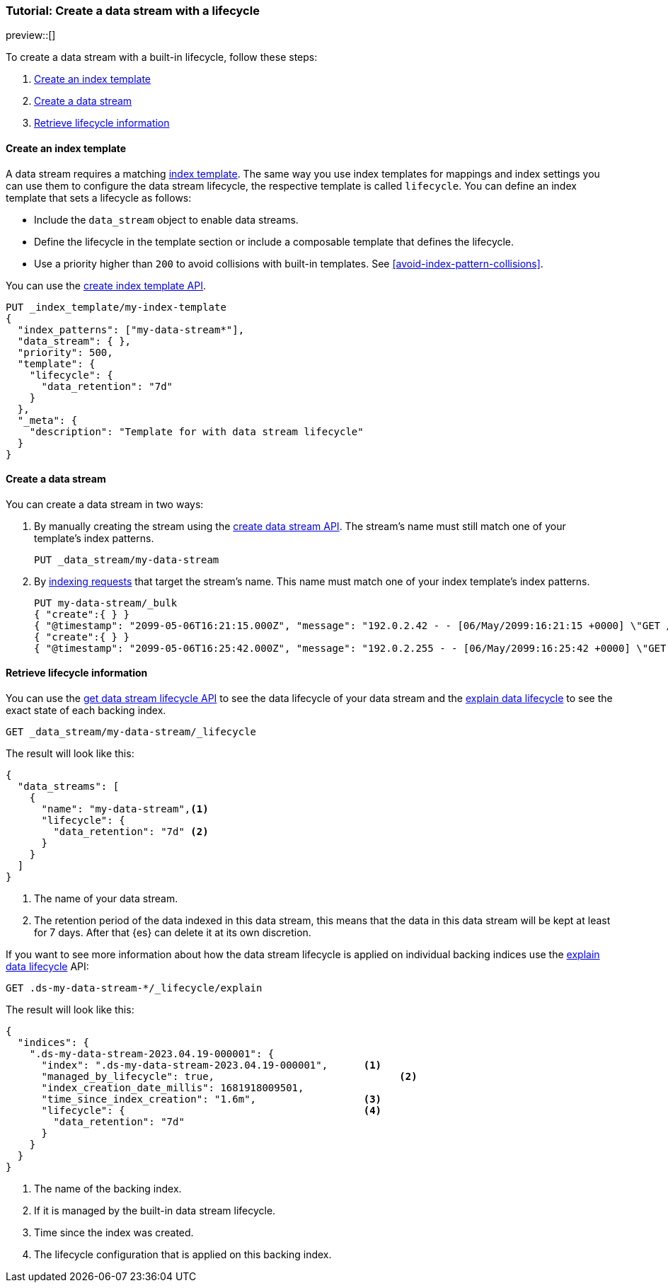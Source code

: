 [role="xpack"]
[[tutorial-manage-new-data-stream]]
=== Tutorial: Create a data stream with a lifecycle

preview::[]

To create a data stream with a built-in lifecycle, follow these steps:

. <<create-index-template-with-lifecycle>>
. <<create-data-stream-with-lifecycle>>
. <<retrieve-lifecycle-information>>

[discrete]
[[create-index-template-with-lifecycle]]
==== Create an index template

A data stream requires a matching <<index-templates,index template>>. The same way you use index
templates for mappings and index settings you can use them to configure the data stream lifecycle, the respective
template is called `lifecycle`. You can define an index template that sets a lifecycle as follows:

* Include the `data_stream` object to enable data streams.

* Define the lifecycle in the template section or include a composable template that defines the lifecycle.

* Use a priority higher than `200` to avoid collisions with built-in templates.
See <<avoid-index-pattern-collisions>>.

You can use the <<indices-put-template,create index template API>>.

[source,console]
--------------------------------------------------
PUT _index_template/my-index-template
{
  "index_patterns": ["my-data-stream*"],
  "data_stream": { },
  "priority": 500,
  "template": {
    "lifecycle": {
      "data_retention": "7d"
    }
  },
  "_meta": {
    "description": "Template for with data stream lifecycle"
  }
}
--------------------------------------------------

[discrete]
[[create-data-stream-with-lifecycle]]
==== Create a data stream

You can create a data stream in two ways:

. By manually creating the stream using the <<indices-create-data-stream,create data stream API>>. The stream's name must
still match one of your template's index patterns.
+
[source,console]
--------------------------------------------------
PUT _data_stream/my-data-stream
--------------------------------------------------
// TEST[continued]

. By <<add-documents-to-a-data-stream,indexing requests>> that
target the stream's name. This name must match one of your index template's index patterns.
+
[source,console]
--------------------------------------------------
PUT my-data-stream/_bulk
{ "create":{ } }
{ "@timestamp": "2099-05-06T16:21:15.000Z", "message": "192.0.2.42 - - [06/May/2099:16:21:15 +0000] \"GET /images/bg.jpg HTTP/1.0\" 200 24736" }
{ "create":{ } }
{ "@timestamp": "2099-05-06T16:25:42.000Z", "message": "192.0.2.255 - - [06/May/2099:16:25:42 +0000] \"GET /favicon.ico HTTP/1.0\" 200 3638" }
--------------------------------------------------
// TEST[continued]

[discrete]
[[retrieve-lifecycle-information]]
==== Retrieve lifecycle information

You can use the <<data-streams-get-lifecycle,get data stream lifecycle API>> to see the data lifecycle of your data stream and
the <<data-streams-explain-lifecycle,explain data lifecycle>> to see the exact state of each backing index.

[source,console]
--------------------------------------------------
GET _data_stream/my-data-stream/_lifecycle
--------------------------------------------------
// TEST[continued]

The result will look like this:

[source,console-result]
--------------------------------------------------
{
  "data_streams": [
    {
      "name": "my-data-stream",<1>
      "lifecycle": {
        "data_retention": "7d" <2>
      }
    }
  ]
}
--------------------------------------------------
<1> The name of your data stream.
<2> The retention period of the data indexed in this data stream, this means that the data in this data stream will
be kept at least for 7 days. After that {es} can delete it at its own discretion.

If you want to see more information about how the data stream lifecycle is applied on individual backing indices use the
<<data-streams-explain-lifecycle,explain data lifecycle>> API:

[source,console]
--------------------------------------------------
GET .ds-my-data-stream-*/_lifecycle/explain
--------------------------------------------------
// TEST[continued]
The result will look like this:

[source,console-result]
--------------------------------------------------
{
  "indices": {
    ".ds-my-data-stream-2023.04.19-000001": {
      "index": ".ds-my-data-stream-2023.04.19-000001",      <1>
      "managed_by_lifecycle": true,                               <2>
      "index_creation_date_millis": 1681918009501,
      "time_since_index_creation": "1.6m",                  <3>
      "lifecycle": {                                        <4>
        "data_retention": "7d"
      }
    }
  }
}
--------------------------------------------------
// TESTRESPONSE[skip:the result is for illustrating purposes only]
<1> The name of the backing index.
<2> If it is managed by the built-in data stream lifecycle.
<3> Time since the index was created.
<4> The lifecycle configuration that is applied on this backing index.

//////////////////////////
[source,console]
--------------------------------------------------
DELETE _data_stream/my-data-stream
DELETE _index_template/my-index-template
--------------------------------------------------
// TEST[continued]

//////////////////////////